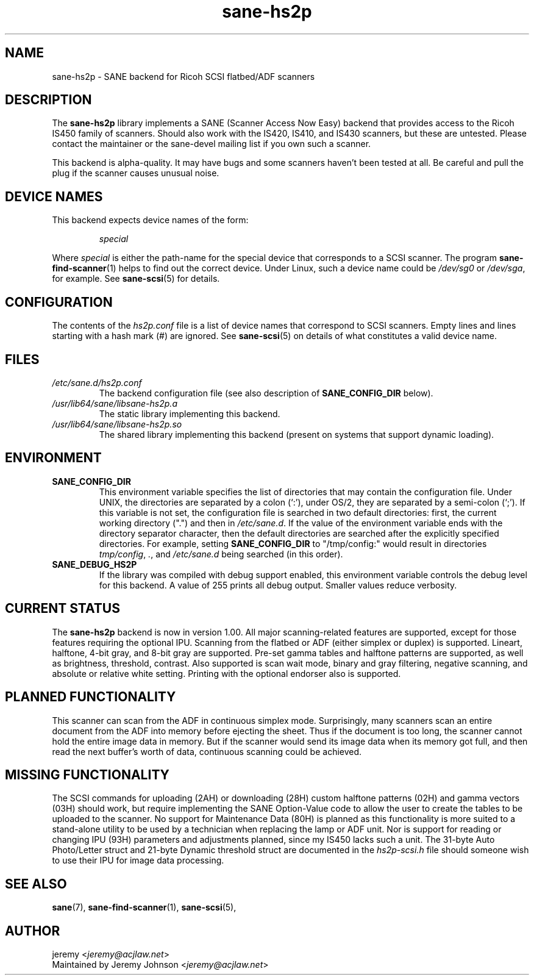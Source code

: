 .TH sane\-hs2p 5 "13 Jul 2008" "" "SANE Scanner Access Now Easy"
.IX sane\-hs2p
.SH NAME
sane\-hs2p \- SANE backend for Ricoh SCSI flatbed/ADF scanners
.SH DESCRIPTION
The
.B sane\-hs2p
library implements a SANE (Scanner Access Now Easy) backend that provides
access to the Ricoh IS450 family of scanners. Should also work with the IS420,
IS410, and IS430 scanners, but these are untested.
Please contact the maintainer or the sane\-devel mailing list if you own such a scanner.
.PP
This backend is alpha-quality. It may have bugs and some scanners haven't been
tested at all. Be careful and pull the plug if the scanner causes unusual
noise.

.SH "DEVICE NAMES"
This backend expects device names of the form:
.PP
.RS
.I special
.RE
.PP
Where
.I special
is either the path-name for the special device that corresponds to a SCSI
scanner. The program
.BR sane\-find\-scanner (1)
helps to find out the correct device. Under Linux, such a device name could be
.I /dev/sg0
or
.IR /dev/sga ,
for example.  See
.BR sane\-scsi (5)
for details.

.SH CONFIGURATION
The contents of the
.I hs2p.conf
file is a list of device names that correspond to SCSI
scanners.  Empty lines and lines starting with a hash mark (#) are
ignored.  See
.BR sane\-scsi (5)
on details of what constitutes a valid device name.

.SH FILES
.TP
.I /etc/sane.d/hs2p.conf
The backend configuration file (see also description of
.B SANE_CONFIG_DIR
below).
.TP
.I /usr/lib64/sane/libsane\-hs2p.a
The static library implementing this backend.
.TP
.I /usr/lib64/sane/libsane\-hs2p.so
The shared library implementing this backend (present on systems that
support dynamic loading).
.SH ENVIRONMENT
.TP
.B SANE_CONFIG_DIR
This environment variable specifies the list of directories that may
contain the configuration file.  Under UNIX, the directories are
separated by a colon (`:'), under OS/2, they are separated by a
semi-colon (`;').  If this variable is not set, the configuration file
is searched in two default directories: first, the current working
directory (".") and then in
.IR /etc/sane.d .
If the value of the
environment variable ends with the directory separator character, then
the default directories are searched after the explicitly specified
directories.  For example, setting
.B SANE_CONFIG_DIR
to "/tmp/config:" would result in directories
.IR tmp/config ,
.IR . ,
and
.I "/etc/sane.d"
being searched (in this order).
.TP
.B SANE_DEBUG_HS2P
If the library was compiled with debug support enabled, this
environment variable controls the debug level for this backend.
A value of 255 prints all debug output.  Smaller values reduce verbosity.

.SH CURRENT STATUS
The
.B sane\-hs2p
backend is now in version 1.00. All major scanning-related features
are supported, except for those features requiring the optional IPU. Scanning
from the flatbed or ADF (either simplex or duplex) is supported. Lineart,
halftone, 4-bit gray, and 8-bit gray are supported. Pre-set gamma tables and
halftone patterns are supported, as well as brightness, threshold, contrast.
Also supported is scan wait mode, binary and gray filtering, negative scanning,
and absolute or relative white setting. Printing with the optional endorser
also is supported.

.SH PLANNED FUNCTIONALITY
This scanner can scan from the ADF in continuous simplex mode.
Surprisingly, many scanners scan an entire document from the ADF
into memory before ejecting the sheet. Thus if the document is too
long, the scanner cannot hold the entire image data in memory.
But if the scanner would send its image data when its memory got full,
and then read the next buffer's worth of data, continuous scanning
could be achieved.

.SH MISSING FUNCTIONALITY
The SCSI commands for uploading (2AH) or downloading (28H)
custom halftone patterns (02H) and gamma vectors (03H) should work,
but require implementing the SANE Option-Value code to allow the
user to create the tables to be uploaded to the scanner. No support
for Maintenance Data (80H) is planned as this functionality is more
suited to a stand-alone utility to be used by a technician when
replacing the lamp or ADF unit. Nor is support for reading or changing
IPU (93H) parameters and adjustments planned, since my IS450 lacks
such a unit. The 31-byte Auto Photo/Letter struct and 21-byte Dynamic
threshold struct are documented in the
.I hs2p-scsi.h
file should someone wish to use their IPU for image data processing.

.SH "SEE ALSO"
.BR sane (7),
.BR sane\-find\-scanner (1),
.BR sane\-scsi (5),

.SH AUTHOR
jeremy
.RI < jeremy@acjlaw.net >
.br
Maintained by Jeremy Johnson
.RI < jeremy@acjlaw.net >
